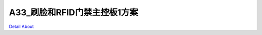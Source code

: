 A33_刷脸和RFID门禁主控板1方案 
===============================

.. image:: ./A33_DVK8_V10_TOP1.JPG

.. image:: ./A33_DVK8_V10_TOP2.JPG

.. image:: ./A33_DVK8_V10_SIDE1.JPG

.. image:: ./A33_DVK8_V10_SIDE2.JPG

.. image:: ./A33_DVK8_V10_SIDE3.JPG

.. image:: ./A33_DVK8_V10_BOTTOM1.JPG

.. image:: ./A33_DVK8_V10_BOTTOM2.JPG

`Detail About <https://allwinwaydocs.readthedocs.io/zh-cn/latest/about.html#about>`_